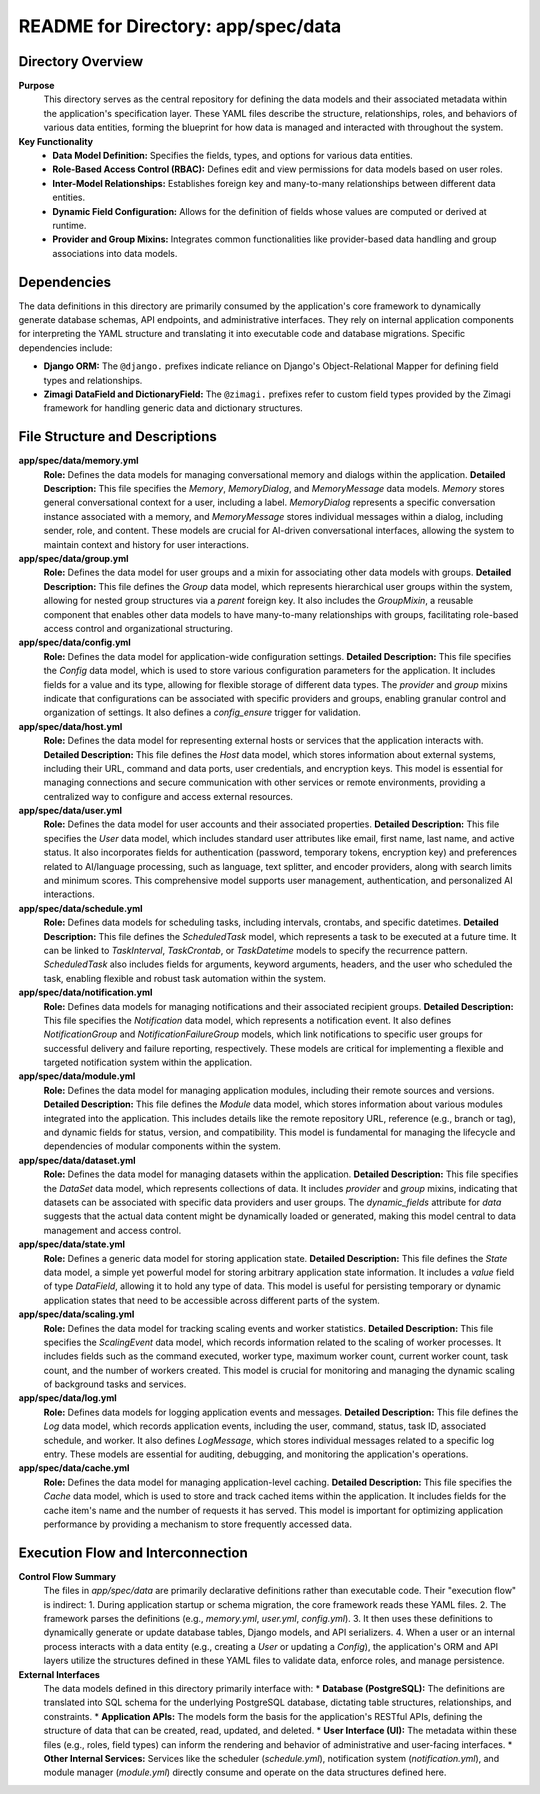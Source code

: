 =====================================================
README for Directory: app/spec/data
=====================================================

Directory Overview
------------------

**Purpose**
   This directory serves as the central repository for defining the data models and their associated metadata within the application's specification layer. These YAML files describe the structure, relationships, roles, and behaviors of various data entities, forming the blueprint for how data is managed and interacted with throughout the system.

**Key Functionality**
   *  **Data Model Definition:** Specifies the fields, types, and options for various data entities.
   *  **Role-Based Access Control (RBAC):** Defines edit and view permissions for data models based on user roles.
   *  **Inter-Model Relationships:** Establishes foreign key and many-to-many relationships between different data entities.
   *  **Dynamic Field Configuration:** Allows for the definition of fields whose values are computed or derived at runtime.
   *  **Provider and Group Mixins:** Integrates common functionalities like provider-based data handling and group associations into data models.

Dependencies
-------------------------

The data definitions in this directory are primarily consumed by the application's core framework to dynamically generate database schemas, API endpoints, and administrative interfaces. They rely on internal application components for interpreting the YAML structure and translating it into executable code and database migrations. Specific dependencies include:

*   **Django ORM:** The ``@django.`` prefixes indicate reliance on Django's Object-Relational Mapper for defining field types and relationships.
*   **Zimagi DataField and DictionaryField:** The ``@zimagi.`` prefixes refer to custom field types provided by the Zimagi framework for handling generic data and dictionary structures.

File Structure and Descriptions
-------------------------------

**app/spec/data/memory.yml**
     **Role:** Defines the data models for managing conversational memory and dialogs within the application.
     **Detailed Description:** This file specifies the `Memory`, `MemoryDialog`, and `MemoryMessage` data models. `Memory` stores general conversational context for a user, including a label. `MemoryDialog` represents a specific conversation instance associated with a memory, and `MemoryMessage` stores individual messages within a dialog, including sender, role, and content. These models are crucial for AI-driven conversational interfaces, allowing the system to maintain context and history for user interactions.

**app/spec/data/group.yml**
     **Role:** Defines the data model for user groups and a mixin for associating other data models with groups.
     **Detailed Description:** This file defines the `Group` data model, which represents hierarchical user groups within the system, allowing for nested group structures via a `parent` foreign key. It also includes the `GroupMixin`, a reusable component that enables other data models to have many-to-many relationships with groups, facilitating role-based access control and organizational structuring.

**app/spec/data/config.yml**
     **Role:** Defines the data model for application-wide configuration settings.
     **Detailed Description:** This file specifies the `Config` data model, which is used to store various configuration parameters for the application. It includes fields for a value and its type, allowing for flexible storage of different data types. The `provider` and `group` mixins indicate that configurations can be associated with specific providers and groups, enabling granular control and organization of settings. It also defines a `config_ensure` trigger for validation.

**app/spec/data/host.yml**
     **Role:** Defines the data model for representing external hosts or services that the application interacts with.
     **Detailed Description:** This file defines the `Host` data model, which stores information about external systems, including their URL, command and data ports, user credentials, and encryption keys. This model is essential for managing connections and secure communication with other services or remote environments, providing a centralized way to configure and access external resources.

**app/spec/data/user.yml**
     **Role:** Defines the data model for user accounts and their associated properties.
     **Detailed Description:** This file specifies the `User` data model, which includes standard user attributes like email, first name, last name, and active status. It also incorporates fields for authentication (password, temporary tokens, encryption key) and preferences related to AI/language processing, such as language, text splitter, and encoder providers, along with search limits and minimum scores. This comprehensive model supports user management, authentication, and personalized AI interactions.

**app/spec/data/schedule.yml**
     **Role:** Defines data models for scheduling tasks, including intervals, crontabs, and specific datetimes.
     **Detailed Description:** This file defines the `ScheduledTask` model, which represents a task to be executed at a future time. It can be linked to `TaskInterval`, `TaskCrontab`, or `TaskDatetime` models to specify the recurrence pattern. `ScheduledTask` also includes fields for arguments, keyword arguments, headers, and the user who scheduled the task, enabling flexible and robust task automation within the system.

**app/spec/data/notification.yml**
     **Role:** Defines data models for managing notifications and their associated recipient groups.
     **Detailed Description:** This file specifies the `Notification` data model, which represents a notification event. It also defines `NotificationGroup` and `NotificationFailureGroup` models, which link notifications to specific user groups for successful delivery and failure reporting, respectively. These models are critical for implementing a flexible and targeted notification system within the application.

**app/spec/data/module.yml**
     **Role:** Defines the data model for managing application modules, including their remote sources and versions.
     **Detailed Description:** This file defines the `Module` data model, which stores information about various modules integrated into the application. This includes details like the remote repository URL, reference (e.g., branch or tag), and dynamic fields for status, version, and compatibility. This model is fundamental for managing the lifecycle and dependencies of modular components within the system.

**app/spec/data/dataset.yml**
     **Role:** Defines the data model for managing datasets within the application.
     **Detailed Description:** This file specifies the `DataSet` data model, which represents collections of data. It includes `provider` and `group` mixins, indicating that datasets can be associated with specific data providers and user groups. The `dynamic_fields` attribute for `data` suggests that the actual data content might be dynamically loaded or generated, making this model central to data management and access control.

**app/spec/data/state.yml**
     **Role:** Defines a generic data model for storing application state.
     **Detailed Description:** This file defines the `State` data model, a simple yet powerful model for storing arbitrary application state information. It includes a `value` field of type `DataField`, allowing it to hold any type of data. This model is useful for persisting temporary or dynamic application states that need to be accessible across different parts of the system.

**app/spec/data/scaling.yml**
     **Role:** Defines the data model for tracking scaling events and worker statistics.
     **Detailed Description:** This file specifies the `ScalingEvent` data model, which records information related to the scaling of worker processes. It includes fields such as the command executed, worker type, maximum worker count, current worker count, task count, and the number of workers created. This model is crucial for monitoring and managing the dynamic scaling of background tasks and services.

**app/spec/data/log.yml**
     **Role:** Defines data models for logging application events and messages.
     **Detailed Description:** This file defines the `Log` data model, which records application events, including the user, command, status, task ID, associated schedule, and worker. It also defines `LogMessage`, which stores individual messages related to a specific log entry. These models are essential for auditing, debugging, and monitoring the application's operations.

**app/spec/data/cache.yml**
     **Role:** Defines the data model for managing application-level caching.
     **Detailed Description:** This file specifies the `Cache` data model, which is used to store and track cached items within the application. It includes fields for the cache item's name and the number of requests it has served. This model is important for optimizing application performance by providing a mechanism to store frequently accessed data.

Execution Flow and Interconnection
----------------------------------

**Control Flow Summary**
   The files in `app/spec/data` are primarily declarative definitions rather than executable code. Their "execution flow" is indirect:
   1.  During application startup or schema migration, the core framework reads these YAML files.
   2.  The framework parses the definitions (e.g., `memory.yml`, `user.yml`, `config.yml`).
   3.  It then uses these definitions to dynamically generate or update database tables, Django models, and API serializers.
   4.  When a user or an internal process interacts with a data entity (e.g., creating a `User` or updating a `Config`), the application's ORM and API layers utilize the structures defined in these YAML files to validate data, enforce roles, and manage persistence.

**External Interfaces**
   The data models defined in this directory primarily interface with:
   *   **Database (PostgreSQL):** The definitions are translated into SQL schema for the underlying PostgreSQL database, dictating table structures, relationships, and constraints.
   *   **Application APIs:** The models form the basis for the application's RESTful APIs, defining the structure of data that can be created, read, updated, and deleted.
   *   **User Interface (UI):** The metadata within these files (e.g., roles, field types) can inform the rendering and behavior of administrative and user-facing interfaces.
   *   **Other Internal Services:** Services like the scheduler (`schedule.yml`), notification system (`notification.yml`), and module manager (`module.yml`) directly consume and operate on the data structures defined here.
